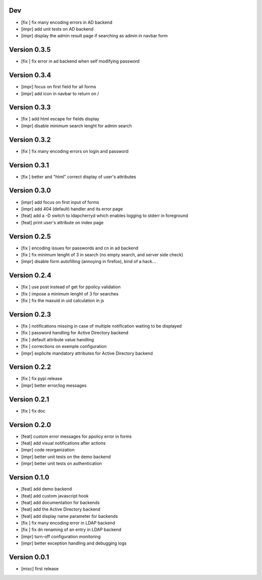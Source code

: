 Dev
***

* [fix ] fix many encoding errors in AD backend
* [impr] add unit tests on AD backend
* [impr] display the admin result page if searching as admin in navbar form

Version 0.3.5
*************

* [fix ] fix error in ad backend when self modifying password

Version 0.3.4
*************

* [impr] focus on first field for all forms 
* [impr] add icon in navbar to return on /

Version 0.3.3
*************

* [fix ] add html escape for fields display
* [impr] disable minimum search lenght for admin search

Version 0.3.2
*************

* [fix ] fix many encoding errors on login and password

Version 0.3.1
*************

* [fix ] better and "html" correct display of user's attributes

Version 0.3.0
*************

* [impr] add focus on first input of forms
* [impr] add 404 (default) handler and its error page
* [feat] add a -D switch to ldapcherryd which enables logging to stderr in foreground
* [feat] print user's attribute on index page

Version 0.2.5
*************

* [fix ] encoding issues for passwords and cn in ad backend
* [fix ] fix minimum lenght of 3 in search (no empty search, and server side check)
* [impr] disable form autofilling (annoying in firefox), kind of a hack...

Version 0.2.4
*************

* [fix ] use post instead of get for ppolicy validation
* [fix ] impose a minimum lenght of 3 for searches
* [fix ] fix the maxuid in uid calculation in js

Version 0.2.3
*************

* [fix ] notifications missing in case of multiple notification waiting to be displayed
* [fix ] password handling for Active Directory backend 
* [fix ] default attribute value handling
* [fix ] corrections on exemple configuration
* [impr] explicite mandatory attributes for Active Directory backend

Version 0.2.2
*************

* [fix ] fix pypi release
* [impr] better error/log messages

Version 0.2.1
*************

* [fix ] fix doc 

Version 0.2.0
*************


* [feat] custom error messages for ppolicy error in forms
* [feat] add visual notifications after actions
* [impr] code reorganization
* [impr] better unit tests on the demo backend
* [impr] better unit tests on authentication

Version 0.1.0
*************

* [feat] add demo backend
* [feat] add custom javascript hook
* [feat] add documentation for backends
* [feat] add the Active Directory backend
* [feat] add display name parameter for backends
* [fix ] fix many encoding error in LDAP backend
* [fix ] fix dn renaming of an entry in LDAP backend
* [impr] turn-off configuration monitoring
* [impr] better exception handling and debugging logs

Version 0.0.1
*************

* [misc] first release
